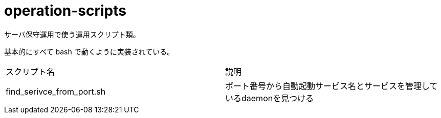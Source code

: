 = operation-scripts
:toc: left
:sectnums:

サーバ保守運用で使う運用スクリプト類。

基本的にすべて bash で動くように実装されている。

|==========
| スクリプト名 | 説明
| find_serivce_from_port.sh | ポート番号から自動起動サービス名とサービスを管理しているdaemonを見つける
|==========

